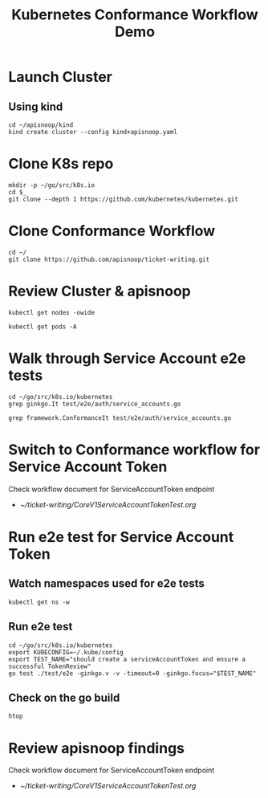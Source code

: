 #+title: Kubernetes Conformance Workflow Demo
#+startup: overview

* Launch Cluster
** Using kind

#+begin_src tmux :session ":" :results silent
cd ~/apisnoop/kind
kind create cluster --config kind+apisnoop.yaml
#+end_src

* Clone K8s repo

#+begin_src tmux :session ":" :results silent
mkdir -p ~/go/src/k8s.io
cd $_
git clone --depth 1 https://github.com/kubernetes/kubernetes.git
#+end_src

* Clone Conformance Workflow

#+begin_src tmux :session ":" :results silent
cd ~/
git clone https://github.com/apisnoop/ticket-writing.git
#+end_src

* Review Cluster & apisnoop

#+begin_src tmux :session ":" :results silent
kubectl get nodes -owide
#+end_src

#+begin_src tmux :session ":" :results silent
kubectl get pods -A
#+end_src

* Walk through Service Account e2e tests

#+begin_src tmux :session ":" :results silent
cd ~/go/src/k8s.io/kubernetes
grep ginkgo.It test/e2e/auth/service_accounts.go
#+end_src

#+begin_src tmux :session ":" :results silent
grep framework.ConformanceIt test/e2e/auth/service_accounts.go
#+end_src

* Switch to Conformance workflow for Service Account Token

Check workflow document for ServiceAccountToken endpoint
  - [[~/ticket-writing/CoreV1ServiceAccountTokenTest.org]]

* Run e2e test for Service Account Token
** Watch namespaces used for e2e tests

#+begin_src tmux :session ":two" :results silent
kubectl get ns -w
#+end_src

** Run e2e test

#+begin_src tmux :session ":" :results silent
cd ~/go/src/k8s.io/kubernetes
export KUBECONFIG=~/.kube/config
export TEST_NAME="should create a serviceAccountToken and ensure a successful TokenReview"
go test ./test/e2e -ginkgo.v -v -timeout=0 -ginkgo.focus="$TEST_NAME"
#+end_src

** Check on the go build

#+begin_src tmux :session ":three" :results silent
htop
#+end_src

* Review apisnoop findings

Check workflow document for ServiceAccountToken endpoint
  - [[~/ticket-writing/CoreV1ServiceAccountTokenTest.org]]
